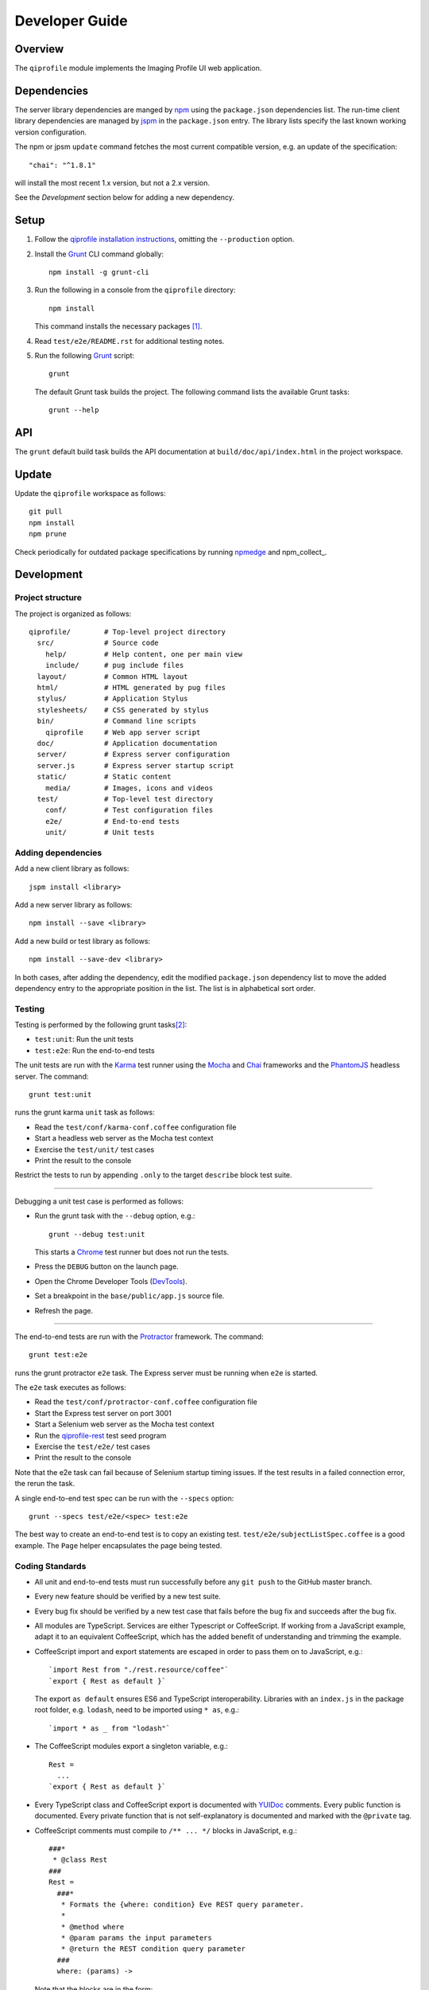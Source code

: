 ===============
Developer Guide
===============

********
Overview
********

The ``qiprofile`` module implements the Imaging Profile UI web
application.


************
Dependencies
************
The server library dependencies are manged by npm_ using the ``package.json``
dependencies list. The run-time client library dependencies are managed by
jspm_ in the ``package.json`` entry. The library lists specify the last known
working version configuration.

The npm or jpsm ``update`` command fetches the most current
compatible version, e.g. an update of the specification::

    "chai": "^1.8.1"

will install the most recent 1.x version, but not a 2.x version.

See the *Development* section below for adding a new dependency.


*****
Setup
*****

1. Follow the `qiprofile installation instructions`_, omitting the
   ``--production`` option.

2. Install the Grunt_ CLI command globally::

       npm install -g grunt-cli

3. Run the following in a console from the ``qiprofile`` directory::

       npm install

   This command installs the necessary packages [#xtk_fork]_.

4. Read ``test/e2e/README.rst`` for additional
   testing notes.

5. Run the following Grunt_ script::

       grunt

   The default Grunt task builds the project. The following command
   lists the available Grunt tasks::

       grunt --help


***
API
***

The ``grunt`` default build task builds the API documentation at
``build/doc/api/index.html`` in the project workspace.


******
Update
******

Update the ``qiprofile`` workspace as follows::

    git pull
    npm install
    npm prune

Check periodically for outdated package specifications by running npmedge_
and npm_collect_.


***********
Development
***********

Project structure
-----------------
The project is organized as follows::

    qiprofile/        # Top-level project directory
      src/            # Source code
        help/         # Help content, one per main view
        include/      # pug include files
      layout/         # Common HTML layout
      html/           # HTML generated by pug files
      stylus/         # Application Stylus
      stylesheets/    # CSS generated by stylus
      bin/            # Command line scripts
        qiprofile     # Web app server script
      doc/            # Application documentation
      server/         # Express server configuration
      server.js       # Express server startup script
      static/         # Static content
        media/        # Images, icons and videos
      test/           # Top-level test directory
        conf/         # Test configuration files
        e2e/          # End-to-end tests
        unit/         # Unit tests

Adding dependencies
-------------------
Add a new client library as follows::

    jspm install <library>

Add a new server library as follows::

    npm install --save <library>

Add a new build or test library as follows::

    npm install --save-dev <library>

In both cases, after adding the dependency, edit the modified
``package.json`` dependency list to move the added dependency
entry to the appropriate position in the list. The list is in
alphabetical sort order.

Testing
-------
Testing is performed by the following grunt tasks\ [#midway]_:

* ``test:unit``: Run the unit tests

* ``test:e2e``: Run the end-to-end tests

The unit tests are run with the Karma_ test runner using the Mocha_ and
Chai_ frameworks and the PhantomJS_ headless server. The command::

    grunt test:unit

runs the grunt karma ``unit`` task as follows:

* Read the ``test/conf/karma-conf.coffee`` configuration file

* Start a headless web server as the Mocha test context

* Exercise the ``test/unit/`` test cases

* Print the result to the console

Restrict the tests to run by appending ``.only`` to the target ``describe``
block test suite.

-----

Debugging a unit test case is performed as follows:

* Run the grunt task with the ``--debug`` option, e.g.::

      grunt --debug test:unit

  This starts a Chrome_ test runner but does not run the tests.

* Press the ``DEBUG`` button on the launch page.

* Open the Chrome Developer Tools (DevTools_).

* Set a breakpoint in the ``base/public/app.js`` source file.

* Refresh the page.

-----

The end-to-end tests are run with the Protractor_ framework. The command::

    grunt test:e2e

runs the grunt protractor ``e2e`` task. The Express server must be
running when ``e2e`` is started.

The ``e2e`` task executes as follows:

* Read the ``test/conf/protractor-conf.coffee`` configuration file

* Start the Express test server on port 3001

* Start a Selenium web server as the Mocha test context

* Run the qiprofile-rest_ test seed program

* Exercise the ``test/e2e/`` test cases

* Print the result to the console

Note that the e2e task can fail because of Selenium startup timing issues.
If the test results in a failed connection error, the rerun the task.

A single end-to-end test spec can be run with the ``--specs`` option::

      grunt --specs test/e2e/<spec> test:e2e

The best way to create an end-to-end test is to copy an existing test.
``test/e2e/subjectListSpec.coffee`` is a good example. The ``Page``
helper encapsulates the page being tested.


Coding Standards
----------------
* All unit and end-to-end tests must run successfully before any
  ``git push`` to the GitHub master branch.

* Every new feature should be verified by a new test suite.

* Every bug fix should be verified by a new test case that fails
  before the bug fix and succeeds after the bug fix.

* All modules are TypeScript. Services are either Typescript or
  CoffeeScript. If working from a JavaScript example, adapt it to an
  equivalent CoffeeScript, which has the added benefit of understanding
  and trimming the example.

* CoffeeScript import and export statements are escaped in order to pass
  them on to JavaScript, e.g.::

      `import Rest from "./rest.resource/coffee"`
      `export { Rest as default }`
  
  The export ``as default`` ensures ES6 and TypeScript interoperability.
  Libraries with an ``index.js`` in the package root folder, e.g. ``lodash``,
  need to be imported using ``* as``, e.g.::
  
      `import * as _ from "lodash"`

* The CoffeeScript modules export a singleton variable, e.g.::
  
      Rest =
        ...
      `export { Rest as default }`

* Every TypeScript class and CoffeeScript export is documented with
  YUIDoc_ comments. Every public function is documented. Every private
  function that is not self-explanatory is documented and marked with
  the ``@private`` tag.
  
* CoffeeScript comments must compile to ``/** ... */`` blocks  in
  JavaScript, e.g.::
  
      ###*
       * @class Rest
      ###
      Rest =
        ###*
         * Formats the {where: condition} Eve REST query parameter.
         *
         * @method where
         * @param params the input parameters
         * @return the REST condition query parameter
        ###
        where: (params) ->
  
  Note that the blocks are in the form::
  
      ###*
       * Good
      ###
  
  rather than::
  
      ###
      #  Bad!
      ###

* Every TypeScript class is tested in a TypeScript test case. Every
  CoffeeScript module is tested in a CoffeeScript test case. The test
  cases are compiled on the fly to JavaScript by a Karma_ or Protractor_
  pre-processor.

* Every application Angular component file is indicated by ``.component.``
   in the file name, e.g. ``app.component.ts``.

* Every application Angular service file is indicated by ``.service.``
   in the file name, e.g. ``collection.service.ts``.

* Every application Angular data file is indicated by a simple file name
  without a qualifier, e.g. ``collection.ts``.

* Every component template file is indicated by a simple file name
  without a qualifier, e.g. ``collection.pug``.

* Every application Angular selector is prefixed by ``qi-``, e.g.
  ``qi-spin`` to refer to the ``Spin`` component.

* All application CSS is compiled from the ``stylus/site.styl`` Stylus file.

* Non-test file names are lower case hyphenated rather than underscore.

* Test case file names are camelCase beginning with the application
  module or partial being tested and ending in ``Spec``, e.g.
  ``test/e2e/subjectListSpec.coffee``.

* CoffeeScript follows the `CoffeeScript Style Guide`_.

* CoffeeScript variable names are camelCase rather than underscore.

* Source code lines are no longer than 80 characters, unless a single
  line is more readable.

* Comment lines are no longer than 72 characters, unless a single line
  is more readable.

* Function calls are on one line unless they exceed the recommended
  length, e.g.::
  
      a = _.concat(first, second)  # Good

  rather than::

      a = _.concat(first,  # Bad
                   second)

* Function arguments are aligned when the function call extends to more
  than one line, e.g.::

      a = _.concat(first, second, third, fourth, fifth, sixth, seventh,
                   eighth)

* Arguments for a function with a long name are placed on a separate
  line if it is more readable, e.g.::

      aLongVariableName.anEvenLongerFunctionName(
          anotherLongVariableName, yetAnotherLongerVariableName
      )

  The closing parenthesis is placed on a separate line if and only if
  the arguments are on a separate line.

* A string argument that extends over one line is broken into a
  concatenation of aligned substrings, e.g.::

      console.log("A long string like this is broken into aligned" +
                  " substrings.")
      

* CoffeeScript function calls with an anonymous function argument
  omit parentheses if and only if the function is defined on a
  separate line, e.g.::

      result = _.sortBy(array, (a, b) -> a.priority - b.priority)
      result = _.sortBy array, (a, b) ->
          a.priority - b.priority

* Functions extending over several lines are defined in a separate
  variable rather than an anonymous argument, e.g.::

      sort_criterion = (a, b) ->
          .
          .
          .
      result = _.sortBy(array, sort_criterion)

* Function and array boundaries are not padded with a string, e.g.::

      module = angular.module('qiprofile')    # Good
      numbers = [1, 2, 3]

  rather than::

      module = angular.module( 'qiprofile' )  # Bad
      numbers = [ 1, 2, 3 ]

* CoffeeScript function definitions without arguments omit the
  parentheses, e.g.::

      doSomethingUseful = ->
        ...

* A throw argument is always an Error object rather than a string,
  e.g.::

      throw new Error(message)   # Good

 rather than::
 
      throw new message   # Bad

* Error messages are simple, informative text without ending punction,
  e.g.::
  
      throw new Error("The file type is not recognized: #{ file }") # Good
  
  rather than::
  
      throw new Error("Bad file type!")  # Bad

* CoffeeScript, pug and Stylus string literals have double quotation
  marks if they are evaluated or interpolated, single quotation marks
  otherwise, e.g.::

      simpleString = 'A string'
      interpolatedString = "#{ anotherVariable } string"
      evaluatedString = "data" # where data is an evaluated scope variable
      evaluatedConstant = "'none'" # which evaluates to 'none'

  Interpolations are padded with a space.

* TypeScript and CoffeeScript promise chain ``.then`` clauses are indented,
  e.g.::

      promise
        .then (result) ->
          ...
        .then (more) ->
          ...

* Single unchanined promise ``.then`` calls are on the same line, e.g.::

      promise.then (result) ->
        ...

* Every custom CSS style is dash-separated lower case preceded by ``qi``,
  e.g. ``qi-billboard``

* Comments are readable English on a separate line, usually beginning
  with 'The' and ending in a period.
  
* Every public module, class and function is commented using the
  `Writing AngularJS Documentation`_ guideline.[#docCaveat]_

* Each function which is not nested within another function is documented
  using the jsdoc_ convention.

* Each application AngularJS module is documented using the ngdoc_
  convention.

* Pending code changes are described in a ``TODO`` comment.

* Release-critical bugs are described in a ``FIXME`` comment. These items
  should be fixed and the comment deleted before a new major version is
  tagged and released.

* Edit forms conform to the REST data model. Specifically:

  - Validate the data upon input as determined by the model
    validation.

  - Resolve conflicts between data capture and the model, e.g. the
    default value or validation.

* Changes are made in a git branch. Make a local git branch by executing
  the following command::

      git checkout -b <branch>

  The branch name is lower case underscore, e.g. ``image_detail``. A
  long-lived or jointly developed branched is pushed to master, e.g.

      git push origin <branch>

  Rebase the branch from time to time as follows:

      git rebase master

  This integrates the branch with the master, detects conflicts and
  facilitates subsequent merge.

  Before merging the branch with the master, rebase and run all tests:

      grunt test

  The branch is merged into the master with the following commands:

      git checkout master
      git merge --no-ff <branch>

  Note the ``--no-ff`` option, which ensures that an audit trail of the
  merge is kept in a log commit, even if there are no merge conflicts.

* The first step in adding new functionality is to create a (failing)
  test case. Add new expectations to the test case as development
  progresses. A passing full-featured test case is necessary before
  integrating the branch into the master.

* Commit git changes early and often. The commit message is a concise,
  meaningful, readable change description. The message begins with a
  capital letter and ends with a period, e.g.::

      Add a bolus arrival bar to the intensity chart.

  rather than::

      change intensity chart

  If a git comment is longer than one sentence, then the commit probably
  should have been broken out into several commits.

* Version numbers follow the *major*\ .\ *minor*\ .\ *patch* SemVer_ scheme,
  where:
  
  * *major* is 0 for private development checkpoints, 1 for the initial
    alpha public release, 2 for the beta public release, and incremented
    thereafter when a major feature set is introduced
  
  * *minor* and *patch* are numbers only starting at 1

* Prepare to publish changes as follows:

  - Check in all tested changes.

  - Rebase, test and merge the branch as described above.
    You should now be on the ``master`` branch.

* Contributors submit changes by pushing the changes to a
  GitHub fork and sending a pull request to the main
  qiprofile GitHub repository.

* Committers add a new version as follows:

  - Add a short version theme description to ``History.rst``.

  - Increment the ``package.json`` version attribute.

  - Set a git tag with a ``v`` prefix, e.g.::

        git tag v2.1.2

  - Update the server::

        git push
        git push --tags

  - Publish the new module to NPM (cf. the `NPM Publishing Guide`_)::
  
        npm publish

  - Periodically delete unused local and remote branches. Exercise care
    when deleting a stale remote branch. See the
    `Pro Git Book`_ `Deleting Remote Branches`_ section for details.


**********
Deployment
**********

The deployment targets requires two server machines:

* the XNAT server

* the server hosting the qiprofile Express_, qiprofile-rest_ Eve
  and qiprofile-rest_ MongoDB services

Both servers share a Direct Attached Storage (DAS) XNAT archive
directory, e.g. if the DAS mount point is ``/home/groups/quip``
then create the archive directory as follows::

    mkdir -p /home/groups/quip/xnat/archive

The XNAT server is configured to place the image files on this DAS
volume via a symbolic link, e.g.::

    ln -s /home/groups/quip/xnat/archive /var/local/xnat

Thus, when XNAT archives an image file it places it in the standard XNAT
location ``/var/local/xnat/archive``, which in turn resolves the shared
DAS volume location.

XNAT places the image files according to its own fixed hierarchy. For
example, given the above DAS configuration, then the sarcoma patient 1
visit 1 scan 50 file has the following location::

    /home/groups/quip/xnat/archive/
      QIN/arc001/Sarcoma001_Session01/SCANS/50/NIFTI/series050.nii.gz

The corresponding image file for the registration named ``reg_j3P9u``
would be::

    /home/groups/quip/xnat/archive/
      QIN/arc001/Sarcoma001_Session01/RESOURCES/reg_j3P9u/series050.nii.gz

on the shared DAS volume of both servers.

The Express server hosts the qiprofile web app at the following root
directory::

    /var/local/express/webapps/qiprofile

Express finds the image data in the ``data`` subdirectory. Create a
symbolic link to the shared XNAT image location, e.g.::

    ln -s /home/groups/quip/xnat/archive /var/local/express/webapps/qiprofile/data

The qiprofile-rest data model ``Scan`` and ``Registration`` ``files``
field consists of the image file path for each volume. A qipipe_ pipeline task
populates the MongoDB ``qiprofile`` database with new MR session imaging fields,
filling in the files list with the file paths relative to the parent project
location, e.g.::

    Sarcoma001_Session01/SCANS/50/NIFTI/series050.nii.gz

The qiprofile router reads this data into a Javascript session object,
e.g.::

    scan: {
      files: [..., 'Sarcoma001_Session01/SCANS/50/NIFTI/series050.nii.gz', ...]
    }

When the Session Detail scan or registration image download button
is clicked, then qiprofile builds the file location relative to the web app
root directory, e.g.::

    data/QIN/arc001/Sarcoma001_Session01/SCANS/50/NIFTI/series050.nii.gz

where ``QIN`` is the project name. qiprofile then dispatches an HTTP XHR_
request for the static file at that location::

     HTTP GET /static/data/QIN/arc001/Sarcoma001_Session01/SCANS/50/NIFTI/series050.nii.gz

The qiprofile Express server recognizes the ``/static/`` prefix as a request for
a file relative to the web app root and returns the content of the server file,
in this case the file at::

      /var/local/express/webapps/qiprofile/
        data/QIN/arc001/Sarcoma001_Session01/SCANS/50/NIFTI/series050.nii.gz

When the file content is received by the qiprofile client, then the Session Detail
image download button is hidden and the open button is shown. When the open
button is clicked, then the Image Detail page is visited with the image file
content.

The ``qiprofile-rest`` ``test/helpers/seed.py`` script populates the
``ImageContainer`` ``files`` field described above for the 24 Breast and
Sarcoma test MR sessions. The ``grunt test:e2e`` end-to-end testing task runs
the ``qiprofile-rest`` seed script and creates a link in the local ``public``
web app build to the test image file fixtures location::

      public/data -> ../test/fixtures/data

The test image files conform to the XNAT file location convention, e.g.::

      test/fixtures/data/
        QIN_Test/arc001/Sarcoma001_Session01/SCANS/50/NIFTI/series050.nii.gz


.. rubric:: Footnotes

.. [#xtk_fork]
  :Note: XTK_ is not packaged for Bower_ or npm_. The `XTK Bower Fork`_
    remedies this omission. The qiprofile ``bower.json`` definition file
    specifies this GitHub fork. The ``edge`` XTK version is used, following
    the recommendation on the XTK_ home page.

.. [#midway]
   The ngMidwayTester_ purports to offer a testing solution intermediate
   to unit and end-to-end testing. However, this package was evalutated
   and found to be faulty and poorly documented, supported and maintained.

.. [#docCaveat]
   Unfortunately, there is not yet a known means of generating AngularJS
   Coffeescript API documentation. `Dgeni`_ ngdoc parsing does not have a
   Coffeescript adapter. `CoffeeDoc`_ `Codo`_ does not parse AngularJS modules.
   The  `Comment passthrough workaround`_ is no help, since ngdoc does not
   detect classes or functions in the compiled Javascript. The best solution
   is the `Dgeni CoffeeScript documentation extractor`_ enhancement proposal.

.. Targets:

.. _angular-app: https://github.com/angular-app/angular-app

.. _Chai: http://chaijs.com/

.. _Chrome: https://www.google.com/intl/en_us/chrome/browser/

.. _Codo: https://github.com/coffeedoc/codo

.. _CoffeeScript Style Guide : https://github.com/polarmobile/coffeescript-style-guide

.. _CoffeeDoc: http://coffeedoc.info/

.. _`Comment passthrough workaround`: http://stackoverflow.com/questions/7833021/how-to-document-coffeescript-source-code-with-jsdoc/9157241#9157241

.. _Deleting Remote Branches: http://git-scm.com/book/en/Git-Branching-Remote-Branches#Deleting-Remote-Branches

.. _DevTools: https://developer.chrome.com/devtools/index

.. _Dgeni: https://github.com/angular/dgeni

.. _Dgeni CoffeeScript documentation extractor: https://github.com/angular/dgeni/issues/69

.. _Express: http://expressjs.com/

.. _Grunt: http://www.gruntjs.com/

.. _jsdoc: http://usejsdoc.org/

.. _jspm: http://jspm.io

.. _Karma: http://karma-runner.github.io/0.10/index.html

.. _Mocha: http://visionmedia.github.io/mocha/

.. _ngMidwayTester: https://github.com/yearofmoo/ngMidwayTester

.. _Node.js: https://www.nodejs.org/

.. _npm: https://www.npmjs.org/

.. _npmedge: https://www.npmjs.com/package/npmedge#overview

.. _NPM Publishing Guide: https://docs.npmjs.com/getting-started/publishing-npm-packages

.. _ngdoc: https://github.com/angular/angular.js/wiki/Writing-AngularJS-Documentation

.. _PhantomJS: http://phantomjs.org/

.. _Pro Git Book: http://git-scm.com/book/en/

.. _Protractor: https://github.com/angular/protractor

.. _qipipe: https://github.com/ohsu-qin/qipipe

.. _qiprofile installation instructions: https://github.com/ohsu-qin/qiprofile/blob/master/doc/index.rst

.. _qiprofile-rest: https://github.com/ohsu-qin/qiprofile-rest

.. _SemVer: http://semver.org/

.. _Writing AngularJS Documentation: https://github.com/angular/angular.js/wiki/Writing-AngularJS-Documentation

.. _XHR: https://developer.mozilla.org/en-US/docs/Web/API/XMLHttpRequest

.. _XTK: http://www.goXTK.com

.. _XTK Bower Fork: https://www.github.com/FredLoney/get

.. _YUIDoc: http://yui.github.io/yuidoc/